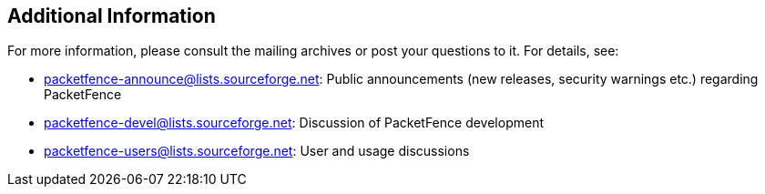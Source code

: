 ////

    Additional information section

    This file is part of the PacketFence project.
    Authors: 
      - Inverse inc. <info@inverse.ca>

    Copyright (C) 2005-2020 Inverse inc.
    License: GFDL 1.2 or later. http://www.gnu.org/licenses/fdl.html

////


== Additional Information

For more information, please consult the mailing archives or post your 
questions to it. For details, see:

* packetfence-announce@lists.sourceforge.net: Public announcements (new 
  releases, security warnings etc.) regarding PacketFence

* packetfence-devel@lists.sourceforge.net: Discussion of PacketFence development

* packetfence-users@lists.sourceforge.net: User and usage discussions

// vim: set syntax=asciidoc tabstop=2 shiftwidth=2 expandtab:
